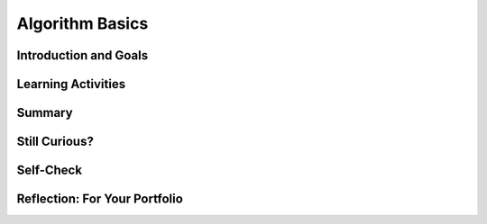 .. raw:: html 

   <div class="logo-header"  id="student-logo"  > <img class="align-center" src="../_static/Mobile_CSP_Logo_White_transparent.png" width="250px"/> </div>

Algorithm Basics
================

.. raw:: html

        <div class="MCSP-lesson-content">
    <script>
      $(function() {
        $( "#accordion" ).accordion({
          collapsible: true,
          active: false,
          heightStyle: "content",
          icons: false
        });
      });
    </script>
    <!-- can use: #self-check, #still-curious, .pogil, #portfolio -->
    <script>
      $(document).ready(function() {
        generateSummary(EKmapping['2.03']);
        generateHovers();
    
        Tipped.create('.vocab', function(element) {
        var vocab = $(element).data('id');
        return vocabulary[vocab];
          }, {
            cache: false,
              position: 'topleft'
              });
      });
    
     /* var vocabulary = { 
        "algorithm":"An algorithm is a precise sequence of instructions for processes that can be implemented by a programming language and executed by a computer.",
        "control structure": "A control structure is a block of programming statements that controls the flow or behavior of an algorithm.",
        "sequence":"A sequence control structure is the application of each step of an algorithm in the order in which the statements are given.",
        "selection":"A selection control structure uses a true or false condition to determine which of two parts of an algorithm is used.",
        "repetition":"A repetition control structure is the repetition of an algorithm for a specified number of times or until a true/false condition is met.",
        "iteration":"Iteration is another term for 'repetition'.",
        "boolean": "A Boolean condition is a true/false condition.  It is named after George Boole (1815-1864) an English mathematician.",
        "pseudocode":"Pseudocode is a notation for expressing algorithms, which is more precise that ordinary English but less formal than a programming language.",
        "flowchart":"A flowchart is a visual (i.e. graphical) notation for expressing algorithms.",
      };      */
    </script>
    <h3 id="est-length">Time Estimate: 45 minutes</h3>
    

Introduction and Goals
-----------------------

.. raw:: html

    <p>In <a href="https://runestone.academy/runestone/books/published/mobilecsp/Unit1-Getting-Started/Mazes-Algorithms-and-Programs.html" target="_blank">Lesson 1.2</a> we introduced the term <b><i><span class="hover vocab yui-wk-div" data-id='algorithm'>algorithm</span></i></b> and defined it as a <u>step-by-step procedure</u> of <u>precise instructions</u> that performs some calculation or computation. Algorithms are at the heart of computer science. Algorithms, expressed in computer code and interpreted by the computer, are what make our computers such powerful and adaptable machines. An amazing fact that has been proved by computer scientists is that all algorithms can be constructed by using just these three control structures.  In other words, any <span class="hover vocab yui-wk-div" data-id='algorithm'>algorithm</span> that you would like to write to solve a problem can be built by a combination of <span class="hover vocab yui-wk-div" data-id='sequence'>sequence</span>, <span class="hover vocab yui-wk-div" data-id='selection'>selection</span>, and <span class="hover vocab yui-wk-div" data-id='repetition'>repetition</span>.
	</p>
    
    <div><b>Learning Objectives:</b>&nbspI will learn to</div>
    <ul>
    <li>express an <span class="hover vocab yui-wk-div" data-id='algorithm'>algorithm</span> that uses <span class="hover vocab yui-wk-div" data-id='sequence'>sequencing</span>, <span class="hover vocab yui-wk-div" data-id='selection'>selection</span> and <span class="hover vocab yui-wk-div" data-id='iteration'>iteration</span> without using a programming language</li>
    <li>create algorithms, write conditional statements, and write iteration statements</li>
    </ul>
    <div><b>Language Objectives:</b>&nbspI will be able to</div>
    <ul>
    <li>use target vocabulary, such as <span class="hover vocab yui-wk-div" data-id='algorithm'>algorithm</span>, <span class="hover vocab yui-wk-div" data-id='sequence'>sequence</span>, <span class="hover vocab yui-wk-div" data-id='selection'>selection</span>, <span class="hover vocab yui-wk-div" data-id='repetition'>repetition</span>, and <span class="hover vocab yui-wk-div" data-id='pseudocode'>pseudocode</span>, while describing a problem solving process, out loud and in writing, with the support of <a href="https://docs.google.com/presentation/d/1n-K4AQ_maHcXekzcfERQ9dxj91nqv9ytwJx4ZkAp8zw/copy" target="_blank" title="">vocabulary notes</a> from this lesson</li>
    <li>describe the relationship between the target vocabulary words for the POGIL activity and portfolio reflection questions with the support of concept definitions and <a href="https://docs.google.com/presentation/d/1n-K4AQ_maHcXekzcfERQ9dxj91nqv9ytwJx4ZkAp8zw/copy" target="_blank" title="">vocabulary notes</a> from this lesson</li>
    </ul>
    
Learning Activities
--------------------

.. raw:: html

	<ul align="center" style="list-style: none; margin: 0; padding: 0; background: lightgrey">
	<li style="display: inline"><a href="https://docs.google.com/presentation/d/1XfwXHnhzIxQQppKgxS6PAhc9f61LHeLcILd6feAHc8E" target="_blank" title="">slides</a></li>
	<li style="display: inline"> | </li>
	<li style="display: inline"><a href="https://www.youtube.com/watch?v=60CzIn2FIcM" target="_blank">YouTube video</a></li>
	<li style="display: inline"> | </li>
	<li style="display: inline"><a href="http://www.teachertube.com/video/359066" target="_blank" title="">TeacherTube video</a></li>
	<li style="display: inline"> | </li>
	<li style="display: inline"><a href="https://docs.google.com/document/d/1L_TAwm91lPJjIzwmAxNvbWqZNnNGzQuwx4YEt2TlWaQ/copy" target="_blank">POGIL worksheet</a></li>
	</ul> 
	
    <p><h3>Blockly Maze Problems</h3>
	<p>Beyond visual and textual programming languages, algorithms can be expressed in a variety of ways such as natural language, diagrams, and <span class="hover vocab yui-wk-div" data-id='pseudocode'>pseudocode</span> which is a way to describe the each step of the code in English to plan it out. 
    Algorithms can be created from an idea, by combining existing algorithms, or by modifying existing algorithms. 
    Knowledge of existing algorithms can help in constructing new ones. Using existing correct algorithms as building blocks for constructing another <span class="hover vocab yui-wk-div" data-id='algorithm'>algorithm</span> has benefits such as reducing development time, reducing testing, and simplifying the identification of errors.
    </p>
    <p>As we saw in the maze problems in Lesson 1.2, algorithms are constructed out of basic building blocks called <i>control structures</i>.  There are three basic control structures:
    </p>
    <ul>
    <li><b><i><span class="hover vocab yui-wk-div" data-id='Sequence'>Sequence</span></i></b>– a <span class="hover vocab yui-wk-div" data-id='sequence'>sequence</span> of instructions or statements.</li>
    <li><b><i><span class="hover vocab yui-wk-div" data-id='Selection'>Selection</span></i></b>– a conditional instruction that lets the program branch between two or more alternatives.</li>
    <li><b><i><span class="hover vocab yui-wk-div" data-id='Repetition'>Repetition</span> (or <span class="hover vocab yui-wk-div" data-id='Iteration'>Iteration</span>)</i></b>– a structure that repeats one or more instructions.</li>
    </ul>
    <p>If you didn't get a chance to work through the Maze problems in Unit 1 or if you want to solve a few more maze problems that use <span class="hover vocab yui-wk-div" data-id='sequence'>sequence</span>, <span class="hover vocab yui-wk-div" data-id='selection'>selection</span>, and <span class="hover vocab yui-wk-div" data-id='iteration'>iteration</span>, here's a link to 
      <a href="https://blockly-games.appspot.com/maze" target="_blank">some additional problems</a> that use the Blockly language 
      (<a href="https://docs.google.com/document/d/1q8Tqyi9DTRIGsrqQEVMdLNEEKBX-LYVl6I9n5cgZe-8" target="_blank">instructions</a>).
    </p>
    <h3>Algorithm Basics</h3>
    <p>Now that you've created algorithms to solve Maze puzzles using <span class="hover vocab yui-wk-div" data-id='sequence'>sequence</span>, <span class="hover vocab yui-wk-div" data-id='selection'>selection</span>, and <span class="hover vocab yui-wk-div" data-id='iteration'>iteration</span> here
      is a summary of some basic points about algorithms. 
    <br/>
    <span>

.. youtube:: 60CzIn2FIcM
        :width: 650
        :height: 415
        :align: center

.. raw:: html

    <div id="bogus-div">
    <p></p>
    </div>

	</span>
    </p>
    <br/><br/>
    <div class="pogil yui-wk-div">
    <h3>POGIL Activity for the Classroom </h3>
    <p>This course emphasizes communication and collaboration. You will do many group activities called POGIL Activities in this course, starting with the one below.   <a href="https://pogil.org/about-pogil/what-is-pogil" target="_blank">POGIL</a> stands for Process Oriented Guided Inquiry Learning. In POGIL activities, you will work in self-managed teams of 3 or 4 students where everyone has a role. You will explore an activity or solve a problem together, making sure that everyone in the team participates and learns. In order for these POGIL activities to be effective, each member must be willing to practice good interpersonal skills including communication, consensus building, conflict resolution, and negotiation.</p>
    <br/>Break into POGIL teams of 4 and assign each team member one of the following roles. Record your answers <a href="https://docs.google.com/document/d/1L_TAwm91lPJjIzwmAxNvbWqZNnNGzQuwx4YEt2TlWaQ/copy" target="_blank">using this worksheet</a>. 
       <br/>Here's more information about <a href="https://docs.google.com/document/d/1_NfNLWJxaG4qZ2Jd2x8UctDS05twn1h6p-o3XaAcRv0/edit?usp=sharing" target="_blank">POGIL roles</a>.<br/>
    <table>
    <tbody><tr><th>Role</th><th>Responsibility</th></tr>
    <tr>
    <td>Facilitator</td>
    <td>Reads the questions aloud, keeps track of time and makes sure everyone contributes appropriately and is heard.</td>
    </tr>
    <tr>
    <td>Spokesperson</td>
    <td>Talks to the instructor and other teams when the team has questions and reports team answers back to the class. </td>
    </tr>
    <tr>
    <td>Quality Control</td>
    <td>Records all answers &amp; questions, and makes sure everyone agrees on the answers.</td>
    </tr>
    <tr>
    <td>Process Analyst</td>
    <td>Considers how the team could work and learn more effectively with respect to use of time, effectiveness, contributions. Reports back to team and class.</td>
    </tr>
    </tbody></table>
    <h3>Algorithms: Solving a Maze</h3>
    <p>The problem below is similar to a type of AP CSP exam question. Consider a robot that can follow the simple <span class="hover vocab yui-wk-div" data-id='sequence'>sequence</span> commands below:
     </p><ul>
    <li style="padding-bottom:5px"> <b>MOVE_FORWARD</b>: The robot moves 1 square forward in the direction it is facing.
      </li><li style="padding-bottom:5px"><b>ROTATE_RIGHT </b>: The robot turns right 90 degrees, staying in the same square.
      </li><li style="padding-bottom:5px"><b>ROTATE_LEFT</b>: The robot turns left 90 degrees, staying in the same square.
      </li><li style="padding-bottom:5px"><b>CAN_MOVE(<em>direction</em>)</b>: This command can be used with 4 possible directions: <b>left, right, forward,</b> and <b>backward</b>. It returns true if there is an open square in the specified direction from the square that the robot is in. 
    </li></ul>
    <p>
	Let's put our robot in the maze below. The robot is represented as a black triangle and is initially facing up. It can only move forward to a white square. It cannot move onto the black squares or move beyond the edge of the grid.
	<br/>
	<img src="../_static/assets/img/Q18SquareQuestion.png" width="20%" style="display: block; margin-left: auto; margin-right: auto;"/>
	</p>
	<br/>
    Answer the following questions with your POGIL group using <a href="https://docs.google.com/document/d/1L_TAwm91lPJjIzwmAxNvbWqZNnNGzQuwx4YEt2TlWaQ/copy" target="_blank">this worksheet</a>.
	  <ol>
    <li style="margin-bottom: 5px;">For the robot in the maze above, is CAN_MOVE(forward) true? Is CAN_MOVE(right) true?
         </li><li style="margin-bottom: 5px;">(<span style="font-weight: bold;">Portfolio</span>) Write an <span class="hover vocab yui-wk-div" data-id='algorithm'>algorithm</span> using the 4 commands above to navigate the robot through the maze to reach the gray square. You can pretend that one of you is the robot and walk through your <span class="hover vocab yui-wk-div" data-id='algorithm'>algorithm</span> with your fingers on the maze. Are there commands that are repeated in your <span class="hover vocab yui-wk-div" data-id='algorithm'>algorithm</span>? Circle them.
        </li><li style="margin-bottom: 5px;">(<span style="font-weight: bold;">Portfolio</span>) Let's replace the repeated commands with a <b><span class="hover vocab yui-wk-div" data-id='repetition'>repetition</span></b> <span class="hover vocab yui-wk-div" data-id='control structure'>control structure</span>. The following command can be used to repeat a block of commands:
    <div class="yui-wk-div" id="apml">
    <bl class="dark">REPEAT n times<br/>
       <bl>commands</bl></bl>
    </div>
    <br/>Rewrite your <span class="hover vocab yui-wk-div" data-id='algorithm'>algorithm</span> above using <em>Repeat n times</em> control structures (substituting in a number for n) instead of repeating the MOVE_FORWARD command many times. 
        </li><li style="margin-bottom: 5px;">Can you come up with a more general <span class="hover vocab yui-wk-div" data-id='algorithm'>algorithm</span> to navigate a maze using <b>IF</b> commands and  a <b>REPEAT UNTIL GoalReached</b> command, which tests if the robot has reached the gray square goal? Try to come up with an <span class="hover vocab yui-wk-div" data-id='algorithm'>algorithm</span> and then click on and compare to the Maze Navigation <span class="hover vocab yui-wk-div" data-id='algorithm'>Algorithm</span> below.
      <div class="yui-wk-div" id="accordion">
    <h3>Maze Navigation <span class="hover vocab yui-wk-div" data-id='Algorithm'>Algorithm</span> (click here after trying your own <span class="hover vocab yui-wk-div" data-id='algorithm'>algorithm</span>)</h3>
    <div class="yui-wk-div" id="APblocks">
    <bl class="dark">REPEAT UNTIL <bl> GoalReached </bl><br/>
      <bl class="dark">IF <bl>CAN_MOVE <bl>forward</bl></bl><br/>
        <bl>MOVE_FORWARD</bl> </bl><br/>
      <bl class="dark">IF <bl>CAN_MOVE <bl>left</bl></bl><br/>
          <bl> ROTATE_LEFT</bl> </bl>
    <br/>
      <bl class="dark">IF <bl>CAN_MOVE <bl>right</bl></bl><br/>
        <bl> ROTATE_RIGHT</bl></bl><br/>
    </bl>
    </div>
    </div>
    <ol>
    <li type="a"> Which part(s) of the <span class="hover vocab yui-wk-div" data-id='algorithm'>algorithm</span> above are <span class="hover vocab yui-wk-div" data-id='selection'>selection</span> control structures?
      </li>
    <li type="a"> Which part of the <span class="hover vocab yui-wk-div" data-id='algorithm'>algorithm</span> above is a <span class="hover vocab yui-wk-div" data-id='repetition'>repetition</span> <span class="hover vocab yui-wk-div" data-id='control structure'>control structure</span>?
     Remember a <span class="hover vocab yui-wk-div" data-id='control structure'>control structure</span>
          can consist of multiple statements.
        </li>
    <li type="a">Does the <span class="hover vocab yui-wk-div" data-id='algorithm'>algorithm</span> solve the maze above and navigate the robot to the goal, the gray square? How many times does it need to run through the loop?</li>
    <li type="a">(<span style="font-weight: bold;">Portfolio</span>) Can you come up with a maze that this <span class="hover vocab yui-wk-div" data-id='algorithm'>algorithm</span> will not be able to solve? Include a description or a photo of your drawing of such a maze in your portfolio.
      </li></ol>
    </li>
    <li>(<span style="font-weight: bold;">Portfolio</span>) Write an <span class="hover vocab yui-wk-div" data-id='algorithm'>algorithm</span>  for washing a stack of 10 items that are cups and dishes mixed together, where the rule is that the cups are washed in hot water and the dishes in cold water. Use simple commands like <b>hot_wash</b> and <b>cold_wash</b>. You may also use the control structures <b>IF</b> and <b>REPEAT n times</b>. Identify the parts of your <span class="hover vocab yui-wk-div" data-id='algorithm'>algorithm</span> that are examples  of <span class="hover vocab yui-wk-div" data-id='sequence'>sequence</span>, <span class="hover vocab yui-wk-div" data-id='selection'>selection</span>, and
        <span class="hover vocab yui-wk-div" data-id='repetition'>repetition</span>.</li></ol>
    </div>
    

Summary
--------

.. raw:: html

    <p>
    In this lesson, you learned how to:
      <div class="yui-wk-div" id="summarylist">
    </div>
    
Still Curious?
---------------

.. raw:: html

    <p>
    <p>It may seem a bit amazing to you that the three simple control structures we used in the Maze problems are powerful enough, in combination, to build any algorithm that can be thought of. But this fact, known as the <i>structured program theorem</i>, was proved in a 1966 research paper by Corrado Boehm and Guiseppe Jacopini. You can read more about it in this <a href="http://en.wikipedia.org/wiki/Structured_program_theorem">Wikipedia article</a>.</p>
    
Self-Check
-----------

.. raw:: html

    <p>
    <h3>Vocabulary</h3>
	<p>Here is a table of the technical terms we've introduced in this lesson. Hover over the terms to review the definitions.
	</p>
    
    <table align="center">
    <tbody><tr>
    <td><span class="hover vocab yui-wk-div" data-id="algorithm">algorithm</span>
    <br/><span class="hover vocab yui-wk-div" data-id="control structure">control structure</span>
    <br/><span class="hover vocab yui-wk-div" data-id="sequence">sequence</span>
    <br/><span class="hover vocab yui-wk-div" data-id="selection">selection</span>
    <br/><span class="hover vocab yui-wk-div" data-id="repetition">repetition</span>
    </td>
    <td>
    <span class="hover vocab yui-wk-div" data-id="iteration">iteration</span>
    <br/><span class="hover vocab yui-wk-div" data-id="boolean">boolean</span>
    <br/><span class="hover vocab yui-wk-div" data-id="pseudocode">pseudocode</span>
    <br/><span class="hover vocab yui-wk-div" data-id="flowchart">flowchart</span>
    </td>
    </tr>
    </tbody></table>
	
	<h3>Check Your Understanding</h3>
    <p>Complete the following self-check exercises. 
	</p>
    
.. mchoice:: mcsp-2-3-1
    :random:
    :practice: T
    :answer_a: An algorithm is a sequence of precise instructions. 
    :feedback_a: This is challenging, but rewarding! An algorithm is indeed a sequence of precise instructions. So this is not the correct answer.
    :answer_b: Algorithms can be written to solve every problem. 
    :feedback_b: Yes, by process of elimation, this is the correct answer.  As we will learn more fully later in the course, it has been proved that there are problems for which it is impossible to write a correct algorithm.  Such problems are called <a target="_blank" href="https://en.wikipedia.org/wiki/Undecidable_problem">undecidable problems</a>.  A surpisingly simple example is the <i>halting problem</i>,  which can be stated as:  Given a description of an arbitrary computer program and a finite set of inputs to the program, determine whether the program will eventually stop or run forever.
    :answer_c: Algorithms are step-by-step procedures.
    :feedback_c: This is challenging, but rewarding! Algorithms do proceed step-by-step.  So this is not the correct answer.
    :answer_d: Algorithms consist of a combination of sequences, selections, and/or repetitions. 
    :feedback_d: This is challenging, but rewarding! Algorithms are indeed constructed by combinations of three control structures,  sequence, selection, and repetition.  So this is not the correct answer. 
    :correct: b

    Which of the following is not true about algorithms: 


.. raw:: html

    <div id="bogus-div">
    <p></p>
    </div>


    
.. mchoice:: mcsp-2-3-2
    :random:
    :practice: T
    :answer_a: True
    :feedback_a: OK, so you didn’t get it right this time. Let’s look at this as an opportunity to learn. Try reviewing this...The Blockly Maze language is an example of a <i>programming language</i>. It is more formal than pseudocode and its instructions can be executed (run) on a computer.
    :answer_b: False
    :feedback_b: Right.  The Blockly Maze language is an example of a <i>programming language</i>. It is more formal than pseudocode and its instructions can be executed (run) on a computer.
    :correct: b

    True or False: The Blockly Maze language is an example of pseudocode. 


.. raw:: html

    <div id="bogus-div">
    <p></p>
    </div>


    
.. mchoice:: mcsp-2-3-3
    :random:
    :practice: T
    :answer_a: easy to read
    :feedback_a: Because it is concise, pseudocode is easy to read--easier than a natural language.
    :answer_b: not a programming language
    :feedback_b: Pseudocode may use elements from a programming language but it is not as formal as a programming language. 
    :answer_c: a mixture between a natural language and a programming language
    :feedback_c: Yes, pseudocode is more precise than, say, English, but not as formal as a programming language.
    :answer_d: an executable program
    :feedback_d: We’re in the learning zone today. Mistakes are our friends! 
    :correct: a,b,c

    Pseudocode is ___________________.


.. raw:: html

    <div id="bogus-div">
    <p></p>
    </div>


    
.. mchoice:: mcsp-2-3-4
    :random:
    :practice: T
    :answer_a:  in any order the programmer chooses 
    :feedback_a: If it were easy, you wouldn’t be learning anything!
    :answer_b: all at once 
    :feedback_b: If it were easy, you wouldn’t be learning anything!
    :answer_c: two steps at a time 
    :feedback_c: If it were easy, you wouldn’t be learning anything!
    :answer_d: in the order they are given
    :feedback_d: That's right. A sequence of instructions is executed from top to bottom in the order that they are given.
    :correct: d

    Complete the following sentence: Sequencing in algorithms means that each step of the algorithm is executed ____________. 


.. raw:: html

    <div id="bogus-div">
    <p></p>
    </div>


    
.. mchoice:: mcsp-2-3-5
    :random:
    :practice: T
    :answer_a:  <div id="APblocks" class="yui-wk-div"> <bl class="dark">REPEAT UNTIL <bl> GoalReached </bl><br>   <bl class="dark">IF <bl>CAN_MOVE <bl>forward</bl></bl><br>     &nbsp; &nbsp;<bl>MOVE_FORWARD</bl> </bl> </bl>   </div>
    :feedback_a: 
    :answer_b:  <div id="APblocks" class="yui-wk-div"> <bl class="dark">REPEAT UNTIL <bl> GoalReached </bl><br>   <bl class="dark">IF <bl>CAN_MOVE <bl>forward</bl></bl><br>    &nbsp; &nbsp; <bl>MOVE_FORWARD</bl> <br>   ELSE <br>     &nbsp; &nbsp;<bl> ROTATE_RIGHT</bl> </bl>   </bl></div>
    :feedback_b: 
    :answer_c: <div id="APblocks" class="yui-wk-div"> <bl class="dark">REPEAT UNTIL <bl> GoalReached </bl><br>    <bl class="dark">IF <bl>CAN_MOVE <bl>left</bl></bl><br>   &nbsp; &nbsp; <bl>ROTATE_RIGHT</bl> <br>   ELSE <br>     &nbsp; &nbsp;<bl> MOVE_FORWARD</bl> </bl>     </bl> </div>
    :feedback_c: 
    :answer_d:  <div id="APblocks" class="yui-wk-div"> <bl class="dark">REPEAT UNTIL <bl> GoalReached </bl><br>   <bl class="dark">IF <bl>CAN_MOVE <bl>forward</bl></bl><br>    &nbsp; &nbsp; <bl>MOVE_FORWARD</bl> <br>   ELSE <br>     &nbsp; &nbsp;<bl> ROTATE_LEFT</bl> </bl>   </bl></div>
    :feedback_d: 
    :correct: b

    Which of the following algorithms would navigate the robot below to reach its goal, the gray square? 

    .. raw:: html

        <img src="../_static/assets/img/APExamPrepQ14ChoiceA.png" width="15%"/>


.. raw:: html

    <div id="bogus-div">
    <p></p>
    </div>

Reflection: For Your Portfolio
-------------------------------

.. raw:: html

    <p><div class="yui-wk-div" id="portfolio">
    <p>Answer the following portfolio reflection questions as directed by your instructor. Questions are also available in this <a href="https://docs.google.com/document/d/1UlhiVNJlJ-hvbunnb8S6MgyxJ4RZY-Waf0Qaejaj6pI/edit?usp=sharing" target="_blank">Google Doc</a> where you may use File/Make a Copy to make your own editable copy.</p>
    <div style="align-items:center;"><iframe class="portfolioQuestions" scrolling="yes" src="https://docs.google.com/document/d/e/2PACX-1vRMqRjCmkowOkJN212R6eltfYMPAVkipSuoGETf79UtlUs7KTHakBdHbbKSxXAjUIVnW7TSVpAkX___/pub?embedded=true" style="height:30em;width:100%"></iframe></div>
    <!--&lt;p&gt;Create a page named&amp;nbsp;&lt;i&gt;&lt;b&gt;Algorithm Basics&lt;/b&gt;&lt;/i&gt; under the &lt;i&gt;Reflections&lt;/i&gt; category of your portfolio and answer the following questions:&lt;/p&gt;
    
    &lt;ol&gt;
      &lt;li&gt;(&lt;b&gt;POGIL&lt;/b&gt;)  Write an algorithm using the 4 simple commands  to navigate the robot through the maze in the POGIL question above. &lt;/li&gt;
      &lt;li&gt;(&lt;b&gt;POGIL&lt;/b&gt;) Write an algorithm using repetition control structures  to navigate the robot through the maze in the POGIL question above.&lt;/li&gt;
      &lt;li&gt;(&lt;b&gt;POGIL&lt;/b&gt;) Include a description or a photo of your drawing of a maze that the general algorithm in the POGIL exercise cannot solve.&lt;/li&gt;
      &lt;li&gt;(&lt;b&gt;POGIL&lt;/b&gt;) Write an algorithm  for washing a stack of 10 items that are cups and dishes mixed together, where the rule is that cups are washed in hot water and dishes in cold water. Use simple commands like &lt;b&gt;hot_wash&lt;/b&gt; and &lt;b&gt;cold_wash&lt;/b&gt;. You may also use the control structures &lt;b&gt;IF&lt;/b&gt; and &lt;b&gt;REPEAT n times&lt;/b&gt;. Identify the parts of your algorithm that are examples  of &lt;i&gt;Sequence, Selection,&lt;/i&gt; and     &lt;i&gt;Repetition&lt;/i&gt;.&lt;/li&gt;
    &lt;/ol&gt;-->
    </div>
    </div>